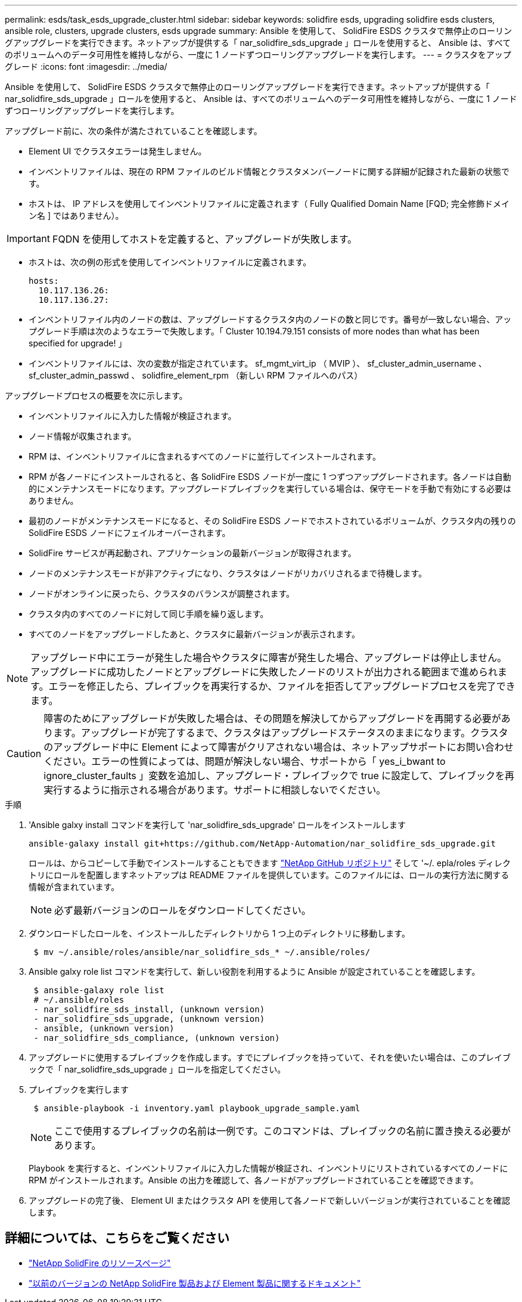 ---
permalink: esds/task_esds_upgrade_cluster.html 
sidebar: sidebar 
keywords: solidfire esds, upgrading solidfire esds clusters, ansible role, clusters, upgrade clusters, esds upgrade 
summary: Ansible を使用して、 SolidFire ESDS クラスタで無停止のローリングアップグレードを実行できます。ネットアップが提供する「 nar_solidfire_sds_upgrade 」ロールを使用すると、 Ansible は、すべてのボリュームへのデータ可用性を維持しながら、一度に 1 ノードずつローリングアップグレードを実行します。 
---
= クラスタをアップグレード
:icons: font
:imagesdir: ../media/


[role="lead"]
Ansible を使用して、 SolidFire ESDS クラスタで無停止のローリングアップグレードを実行できます。ネットアップが提供する「 nar_solidfire_sds_upgrade 」ロールを使用すると、 Ansible は、すべてのボリュームへのデータ可用性を維持しながら、一度に 1 ノードずつローリングアップグレードを実行します。

アップグレード前に、次の条件が満たされていることを確認します。

* Element UI でクラスタエラーは発生しません。
* インベントリファイルは、現在の RPM ファイルのビルド情報とクラスタメンバーノードに関する詳細が記録された最新の状態です。
* ホストは、 IP アドレスを使用してインベントリファイルに定義されます（ Fully Qualified Domain Name [FQD; 完全修飾ドメイン名 ] ではありません）。



IMPORTANT: FQDN を使用してホストを定義すると、アップグレードが失敗します。

* ホストは、次の例の形式を使用してインベントリファイルに定義されます。
+
[listing]
----
hosts:
  10.117.136.26:
  10.117.136.27:
----
* インベントリファイル内のノードの数は、アップグレードするクラスタ内のノードの数と同じです。番号が一致しない場合、アップグレード手順は次のようなエラーで失敗します。「 Cluster 10.194.79.151 consists of more nodes than what has been specified for upgrade! 」
* インベントリファイルには、次の変数が指定されています。 sf_mgmt_virt_ip （ MVIP ）、 sf_cluster_admin_username 、 sf_cluster_admin_passwd 、 solidfire_element_rpm （新しい RPM ファイルへのパス）


アップグレードプロセスの概要を次に示します。

* インベントリファイルに入力した情報が検証されます。
* ノード情報が収集されます。
* RPM は、インベントリファイルに含まれるすべてのノードに並行してインストールされます。
* RPM が各ノードにインストールされると、各 SolidFire ESDS ノードが一度に 1 つずつアップグレードされます。各ノードは自動的にメンテナンスモードになります。アップグレードプレイブックを実行している場合は、保守モードを手動で有効にする必要はありません。
* 最初のノードがメンテナンスモードになると、その SolidFire ESDS ノードでホストされているボリュームが、クラスタ内の残りの SolidFire ESDS ノードにフェイルオーバーされます。
* SolidFire サービスが再起動され、アプリケーションの最新バージョンが取得されます。
* ノードのメンテナンスモードが非アクティブになり、クラスタはノードがリカバリされるまで待機します。
* ノードがオンラインに戻ったら、クラスタのバランスが調整されます。
* クラスタ内のすべてのノードに対して同じ手順を繰り返します。
* すべてのノードをアップグレードしたあと、クラスタに最新バージョンが表示されます。



NOTE: アップグレード中にエラーが発生した場合やクラスタに障害が発生した場合、アップグレードは停止しません。アップグレードに成功したノードとアップグレードに失敗したノードのリストが出力される範囲まで進められます。エラーを修正したら、プレイブックを再実行するか、ファイルを拒否してアップグレードプロセスを完了できます。


CAUTION: 障害のためにアップグレードが失敗した場合は、その問題を解決してからアップグレードを再開する必要があります。アップグレードが完了するまで、クラスタはアップグレードステータスのままになります。クラスタのアップグレード中に Element によって障害がクリアされない場合は、ネットアップサポートにお問い合わせください。エラーの性質によっては、問題が解決しない場合、サポートから「 yes_i_bwant to ignore_cluster_faults 」変数を追加し、アップグレード・プレイブックで true に設定して、プレイブックを再実行するように指示される場合があります。サポートに相談しないでください。

.手順
. 'Ansible galxy install コマンドを実行して 'nar_solidfire_sds_upgrade' ロールをインストールします
+
[listing]
----
ansible-galaxy install git+https://github.com/NetApp-Automation/nar_solidfire_sds_upgrade.git
----
+
ロールは、からコピーして手動でインストールすることもできます https://github.com/NetApp-Automation["NetApp GitHub リポジトリ"^] そして '~/. epla/roles ディレクトリにロールを配置しますネットアップは README ファイルを提供しています。このファイルには、ロールの実行方法に関する情報が含まれています。

+

NOTE: 必ず最新バージョンのロールをダウンロードしてください。

. ダウンロードしたロールを、インストールしたディレクトリから 1 つ上のディレクトリに移動します。
+
[listing]
----
 $ mv ~/.ansible/roles/ansible/nar_solidfire_sds_* ~/.ansible/roles/
----
. Ansible galxy role list コマンドを実行して、新しい役割を利用するように Ansible が設定されていることを確認します。
+
[listing]
----
 $ ansible-galaxy role list
 # ~/.ansible/roles
 - nar_solidfire_sds_install, (unknown version)
 - nar_solidfire_sds_upgrade, (unknown version)
 - ansible, (unknown version)
 - nar_solidfire_sds_compliance, (unknown version)
----
. アップグレードに使用するプレイブックを作成します。すでにプレイブックを持っていて、それを使いたい場合は、このプレイブックで「 nar_solidfire_sds_upgrade 」ロールを指定してください。
. プレイブックを実行します
+
[listing]
----
 $ ansible-playbook -i inventory.yaml playbook_upgrade_sample.yaml
----
+

NOTE: ここで使用するプレイブックの名前は一例です。このコマンドは、プレイブックの名前に置き換える必要があります。

+
Playbook を実行すると、インベントリファイルに入力した情報が検証され、インベントリにリストされているすべてのノードに RPM がインストールされます。Ansible の出力を確認して、各ノードがアップグレードされていることを確認できます。

. アップグレードの完了後、 Element UI またはクラスタ API を使用して各ノードで新しいバージョンが実行されていることを確認します。




== 詳細については、こちらをご覧ください

* https://www.netapp.com/data-storage/solidfire/documentation/["NetApp SolidFire のリソースページ"^]
* https://docs.netapp.com/sfe-122/topic/com.netapp.ndc.sfe-vers/GUID-B1944B0E-B335-4E0B-B9F1-E960BF32AE56.html["以前のバージョンの NetApp SolidFire 製品および Element 製品に関するドキュメント"^]

